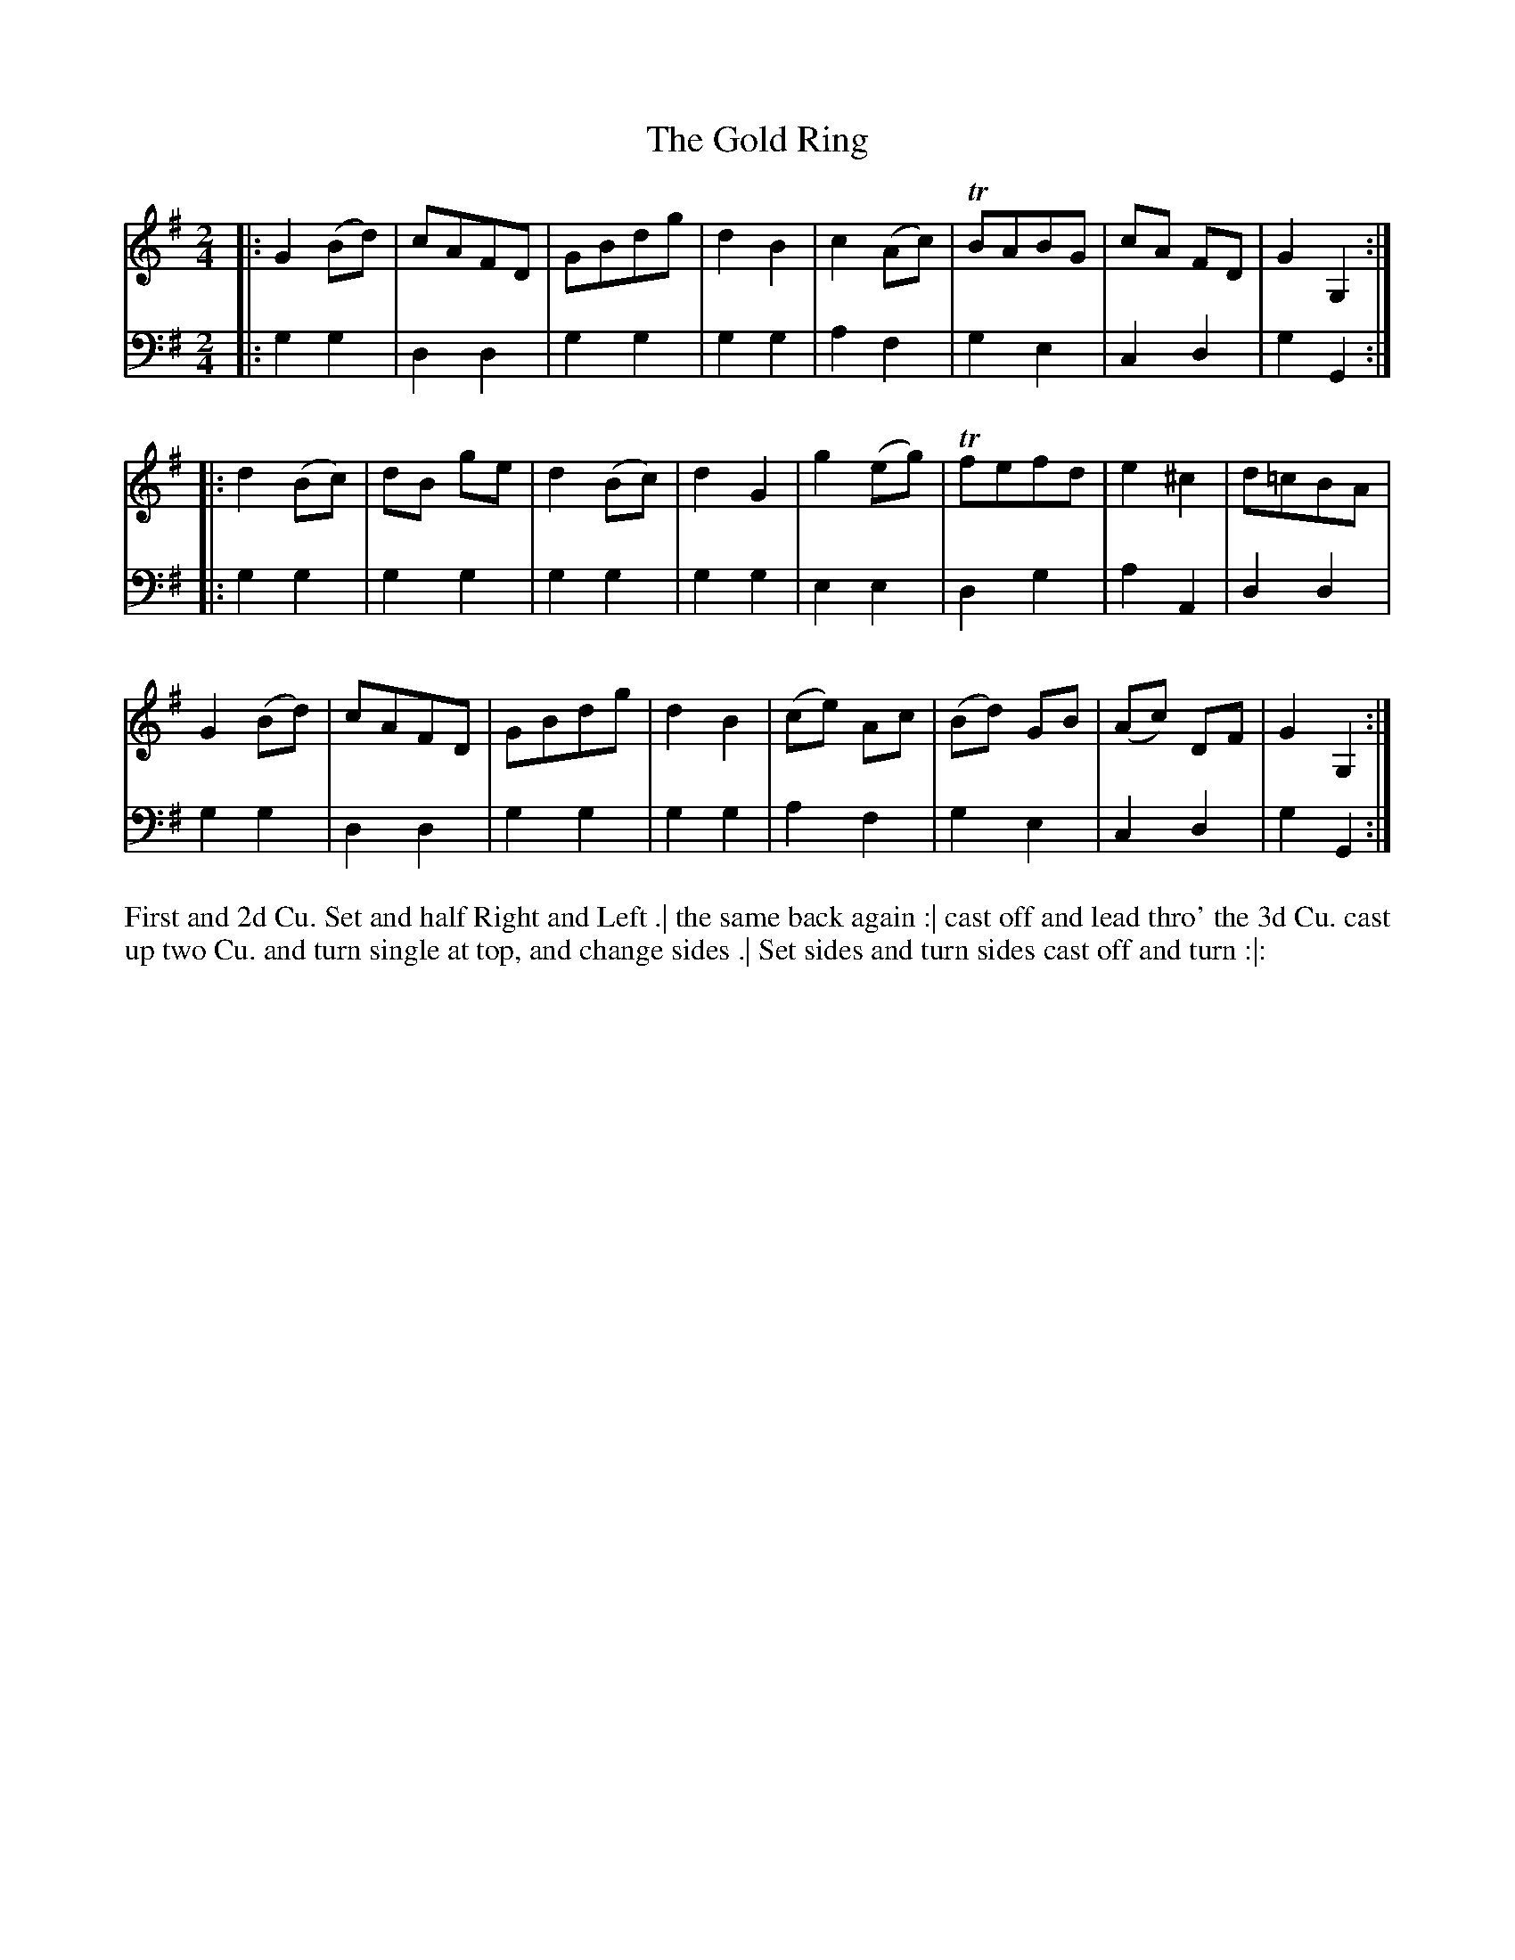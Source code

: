 X: 4356
T: The Gold Ring
N: Pub: J. Walsh, London, 1748
Z: 2012 John Chambers <jc:trillian.mit.edu>
M: 2/4
L: 1/8
K: G
%
V: 1
|: G2(Bd) | cAFD | GBdg | d2B2 |\
   c2(Ac) | TBABG | cA FD | G2G,2 :|
|: d2(Bc) | dB ge | d2(Bc) | d2G2 |\
   g2(eg) | Tfefd | e2^c2 | d=cBA |
   G2(Bd) | cAFD | GBdg | d2B2 |\
   (ce) Ac | (Bd) GB | (Ac) DF | G2 G,2 :|
%
V: 2 clef=bass middle=d
|: g2g2 | d2d2 | g2g2 | g2g2 |\
   a2f2 | g2e2 | c2d2 | g2G2 :|
|: g2g2 | g2g2 | g2g2 | g2g2 |\
   e2e2 | d2g2 | a2A2 | d2d2 |
   g2g2 | d2d2 | g2g2 | g2g2 |
   a2f2 | g2e2 | c2d2 | g2G2 :|
%%begintext align
First and 2d Cu. Set and half Right and Left .|
the same back again :|
cast off and lead thro' the 3d Cu. cast up two Cu. and turn single at top, and change sides .|
Set sides and turn sides cast off and turn :|:
%%endtext
